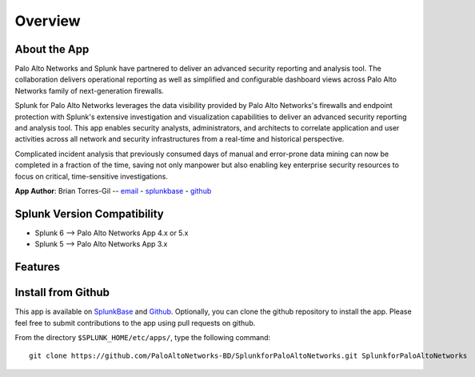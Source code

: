 Overview
========

About the App
-------------

.. image:: _static/overview.png

Palo Alto Networks and Splunk have partnered to deliver an advanced security
reporting and analysis tool. The collaboration delivers operational reporting
as well as simplified and configurable dashboard views across Palo Alto
Networks family of next-generation firewalls.

Splunk for Palo Alto Networks leverages the data visibility provided by
Palo Alto Networks's firewalls and endpoint protection with Splunk's extensive
investigation and visualization capabilities to deliver an advanced
security reporting and analysis tool. This app enables security analysts,
administrators, and architects to correlate application and user activities
across all network and security infrastructures from a real-time and
historical perspective.

Complicated incident analysis that previously consumed days of manual and
error-prone data mining can now be completed in a fraction of the time,
saving not only manpower but also enabling key enterprise security
resources to focus on critical, time-sensitive investigations.

**App Author**: Brian Torres-Gil -- `email <mailto:btorres-gil@paloaltonetworks.com>`_ -
`splunkbase <https://answers.splunk.com/users/183886/btorresgil.html>`_ -
`github <https://github.com/btorresgil>`_

Splunk Version Compatibility
----------------------------

* Splunk 6 --> Palo Alto Networks App 4.x or 5.x
* Splunk 5 --> Palo Alto Networks App 3.x

Features
--------

.. todo:: Features

.. todo:: Difference between App and TA

Install from Github
-------------------

This app is available on `SplunkBase <http://splunkbase.splunk.com/app/491>`_
and `Github <https://github.com/PaloAltoNetworks-BD/SplunkforPaloAltoNetworks>`_.
Optionally, you can clone the github repository to install the app. Please
feel free to submit contributions to the app using pull requests on github.

From the directory ``$SPLUNK_HOME/etc/apps/``, type the following command::

    git clone https://github.com/PaloAltoNetworks-BD/SplunkforPaloAltoNetworks.git SplunkforPaloAltoNetworks

